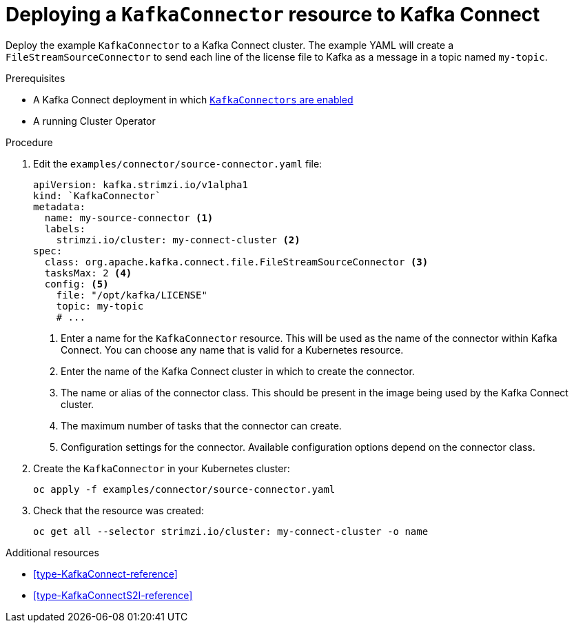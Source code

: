 // Module included in the following assemblies:
//
// assembly-kafka-connect.adoc

[id='proc-deploying-kafkaconnector-{context}']
= Deploying a `KafkaConnector` resource to Kafka Connect

Deploy the example `KafkaConnector` to a Kafka Connect cluster. The example YAML will create a `FileStreamSourceConnector` to send each line of the license file to Kafka as a message in a topic named `my-topic`.

.Prerequisites

* A Kafka Connect deployment in which xref:proc-enabling-kafkaconnectors-deployment-configuration-kafka-connect[`KafkaConnectors` are enabled]
* A running Cluster Operator

.Procedure

. Edit the `examples/connector/source-connector.yaml` file:
+
[source,yaml,subs="attributes+"]
----
apiVersion: kafka.strimzi.io/v1alpha1
kind: `KafkaConnector`
metadata:
  name: my-source-connector <1>
  labels:   
    strimzi.io/cluster: my-connect-cluster <2>
spec:
  class: org.apache.kafka.connect.file.FileStreamSourceConnector <3>
  tasksMax: 2 <4>
  config: <5>
    file: "/opt/kafka/LICENSE"
    topic: my-topic
    # ...
----
+
<1> Enter a name for the `KafkaConnector` resource. This will be used as the name of the connector within Kafka Connect. You can choose any name that is valid for a Kubernetes resource.
<2> Enter the name of the Kafka Connect cluster in which to create the connector.
<3> The name or alias of the connector class. This should be present in the image being used by the Kafka Connect cluster.
<4> The maximum number of tasks that the connector can create.
<5> Configuration settings for the connector. Available configuration options depend on the connector class.

. Create the `KafkaConnector` in your Kubernetes cluster:
+
[source,shell,subs="+quotes"]
----
oc apply -f examples/connector/source-connector.yaml
----

. Check that the resource was created:
+
[source,shell,subs="+quotes"]
----
oc get all --selector strimzi.io/cluster: my-connect-cluster -o name
----

.Additional resources

* xref:type-KafkaConnect-reference[] 

* xref:type-KafkaConnectS2I-reference[] 
